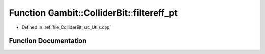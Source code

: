 .. _exhale_function_Utils_8hpp_1acacdc93daa0787f1cf7a436380390a7a:

Function Gambit::ColliderBit::filtereff_pt
==========================================

- Defined in :ref:`file_ColliderBit_src_Utils.cpp`


Function Documentation
----------------------


.. doxygenfunction:: Gambit::ColliderBit::filtereff_pt()
   :project: GAMBIT